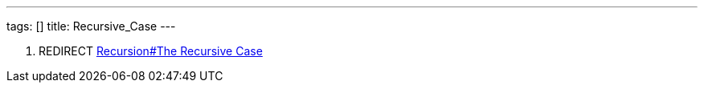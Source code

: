 ---
tags: []
title: Recursive_Case
---

1.  REDIRECT link:Recursion#The_Recursive_Case[Recursion#The Recursive
Case]

